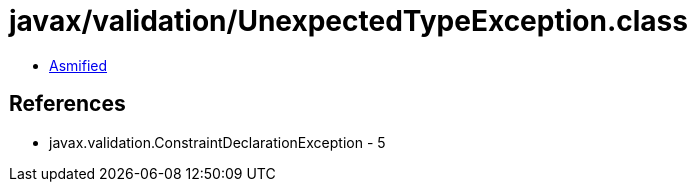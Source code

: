 = javax/validation/UnexpectedTypeException.class

 - link:UnexpectedTypeException-asmified.java[Asmified]

== References

 - javax.validation.ConstraintDeclarationException - 5
